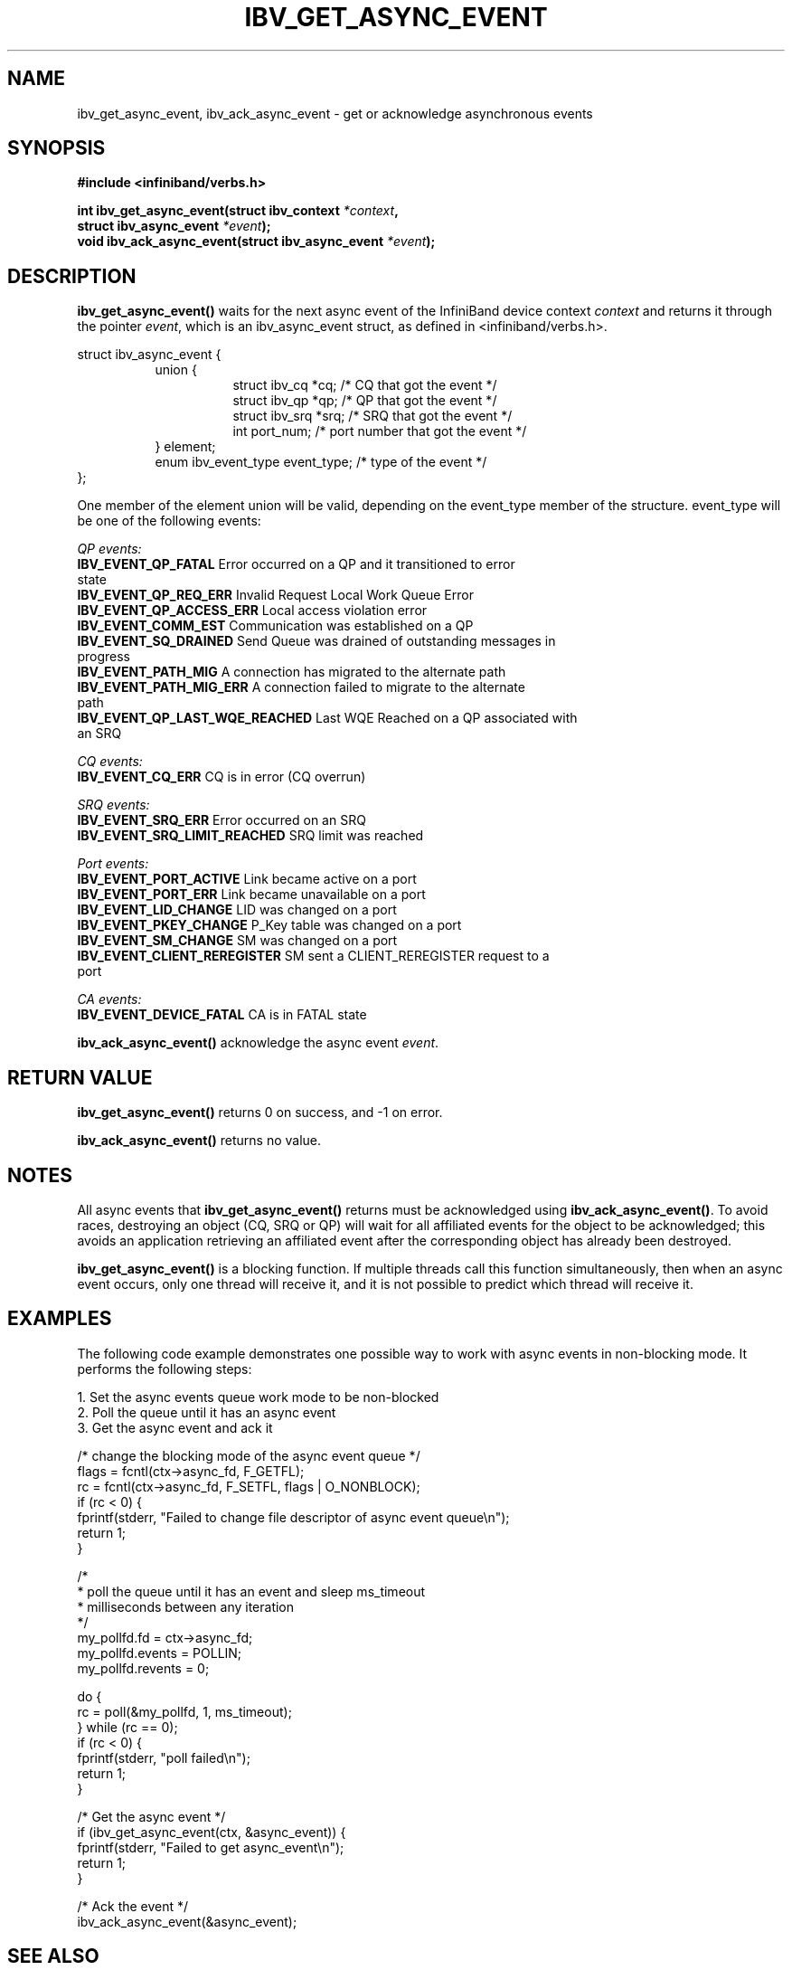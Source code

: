 .\" -*- nroff -*-
.\"
.TH IBV_GET_ASYNC_EVENT 3 2006-10-31 libibverbs "Libibverbs Programmer's Manual"
.SH "NAME"
ibv_get_async_event, ibv_ack_async_event \- get or acknowledge asynchronous events
.SH "SYNOPSIS"
.nf
.B #include <infiniband/verbs.h>
.sp
.BI "int ibv_get_async_event(struct ibv_context " "*context" ,
.BI "                        struct ibv_async_event " "*event" );
.nl
.BI "void ibv_ack_async_event(struct ibv_async_event " "*event" );
.fi
.SH "DESCRIPTION"
.B ibv_get_async_event()
waits for the next async event of the InfiniBand device context
.I context
and returns it through the pointer
.I event\fR,
which is an ibv_async_event struct, as defined in <infiniband/verbs.h>.
.PP
.nf
struct ibv_async_event {
.in +8
union {
.in +8
struct ibv_cq  *cq;             /* CQ that got the event */
struct ibv_qp  *qp;             /* QP that got the event */
struct ibv_srq *srq;            /* SRQ that got the event */
int             port_num;       /* port number that got the event */
.in -8
} element;
enum ibv_event_type     event_type;     /* type of the event */
.in -8
};
.fi
.PP
One member of the element union will be valid, depending on the
event_type member of the structure.  event_type will be one of the
following events:
.PP
.I QP events:
.TP
.B IBV_EVENT_QP_FATAL \fR Error occurred on a QP and it transitioned to error state
.TP
.B IBV_EVENT_QP_REQ_ERR \fR Invalid Request Local Work Queue Error
.TP
.B IBV_EVENT_QP_ACCESS_ERR \fR Local access violation error
.TP
.B IBV_EVENT_COMM_EST \fR Communication was established on a QP
.TP
.B IBV_EVENT_SQ_DRAINED \fR Send Queue was drained of outstanding messages in progress 
.TP
.B IBV_EVENT_PATH_MIG \fR A connection has migrated to the alternate path
.TP
.B IBV_EVENT_PATH_MIG_ERR \fR A connection failed to migrate to the alternate path
.TP
.B IBV_EVENT_QP_LAST_WQE_REACHED \fR Last WQE Reached on a QP associated with an SRQ
.PP
.I CQ events:
.TP
.B IBV_EVENT_CQ_ERR \fR CQ is in error (CQ overrun)
.PP
.I SRQ events:
.TP
.B IBV_EVENT_SRQ_ERR \fR Error occurred on an SRQ
.TP
.B IBV_EVENT_SRQ_LIMIT_REACHED \fR SRQ limit was reached
.PP
.I Port events:
.TP
.B IBV_EVENT_PORT_ACTIVE \fR Link became active on a port
.TP
.B IBV_EVENT_PORT_ERR \fR Link became unavailable on a port
.TP
.B IBV_EVENT_LID_CHANGE \fR LID was changed on a port
.TP
.B IBV_EVENT_PKEY_CHANGE \fR P_Key table was changed on a port
.TP
.B IBV_EVENT_SM_CHANGE \fR SM was changed on a port
.TP
.B IBV_EVENT_CLIENT_REREGISTER \fR SM sent a CLIENT_REREGISTER request to a port
.PP
.I CA events:
.TP
.B IBV_EVENT_DEVICE_FATAL \fR CA is in FATAL state
.PP
.B ibv_ack_async_event()
acknowledge the async event
.I event\fR.
.SH "RETURN VALUE"
.B ibv_get_async_event()
returns 0 on success, and \-1 on error.
.PP
.B ibv_ack_async_event()
returns no value.
.SH "NOTES"
All async events that
.B ibv_get_async_event()
returns must be acknowledged using
.B ibv_ack_async_event()\fR.
To avoid races, destroying an object (CQ, SRQ or QP) will wait for all
affiliated events for the object to be acknowledged; this avoids an
application retrieving an affiliated event after the corresponding
object has already been destroyed.
.PP
.B ibv_get_async_event()
is a blocking function.  If multiple threads call this function
simultaneously, then when an async event occurs, only one thread will
receive it, and it is not possible to predict which thread will
receive it.
.SH "EXAMPLES"
The following code example demonstrates one possible way to work with async events in non-blocking mode.
It performs the following steps:
.PP
1. Set the async events queue work mode to be non-blocked
.br
2. Poll the queue until it has an async event
.br
3. Get the async event and ack it
.PP
.nf
/* change the blocking mode of the async event queue */
flags = fcntl(ctx->async_fd, F_GETFL);
rc = fcntl(ctx->async_fd, F_SETFL, flags | O_NONBLOCK);
if (rc < 0) {
        fprintf(stderr, "Failed to change file descriptor of async event queue\en");
        return 1;
}

/*
 * poll the queue until it has an event and sleep ms_timeout
 * milliseconds between any iteration
 */
my_pollfd.fd      = ctx->async_fd;
my_pollfd.events  = POLLIN;
my_pollfd.revents = 0;

do {
        rc = poll(&my_pollfd, 1, ms_timeout);
} while (rc == 0);
if (rc < 0) {
        fprintf(stderr, "poll failed\en");
        return 1;
}

/* Get the async event */
if (ibv_get_async_event(ctx, &async_event)) {
        fprintf(stderr, "Failed to get async_event\en");
        return 1;
}

/* Ack the event */
ibv_ack_async_event(&async_event);

.fi
.SH "SEE ALSO"
.BR ibv_open_device (3)
.SH "AUTHORS"
.TP
Dotan Barak <dotanb@mellanox.co.il>
